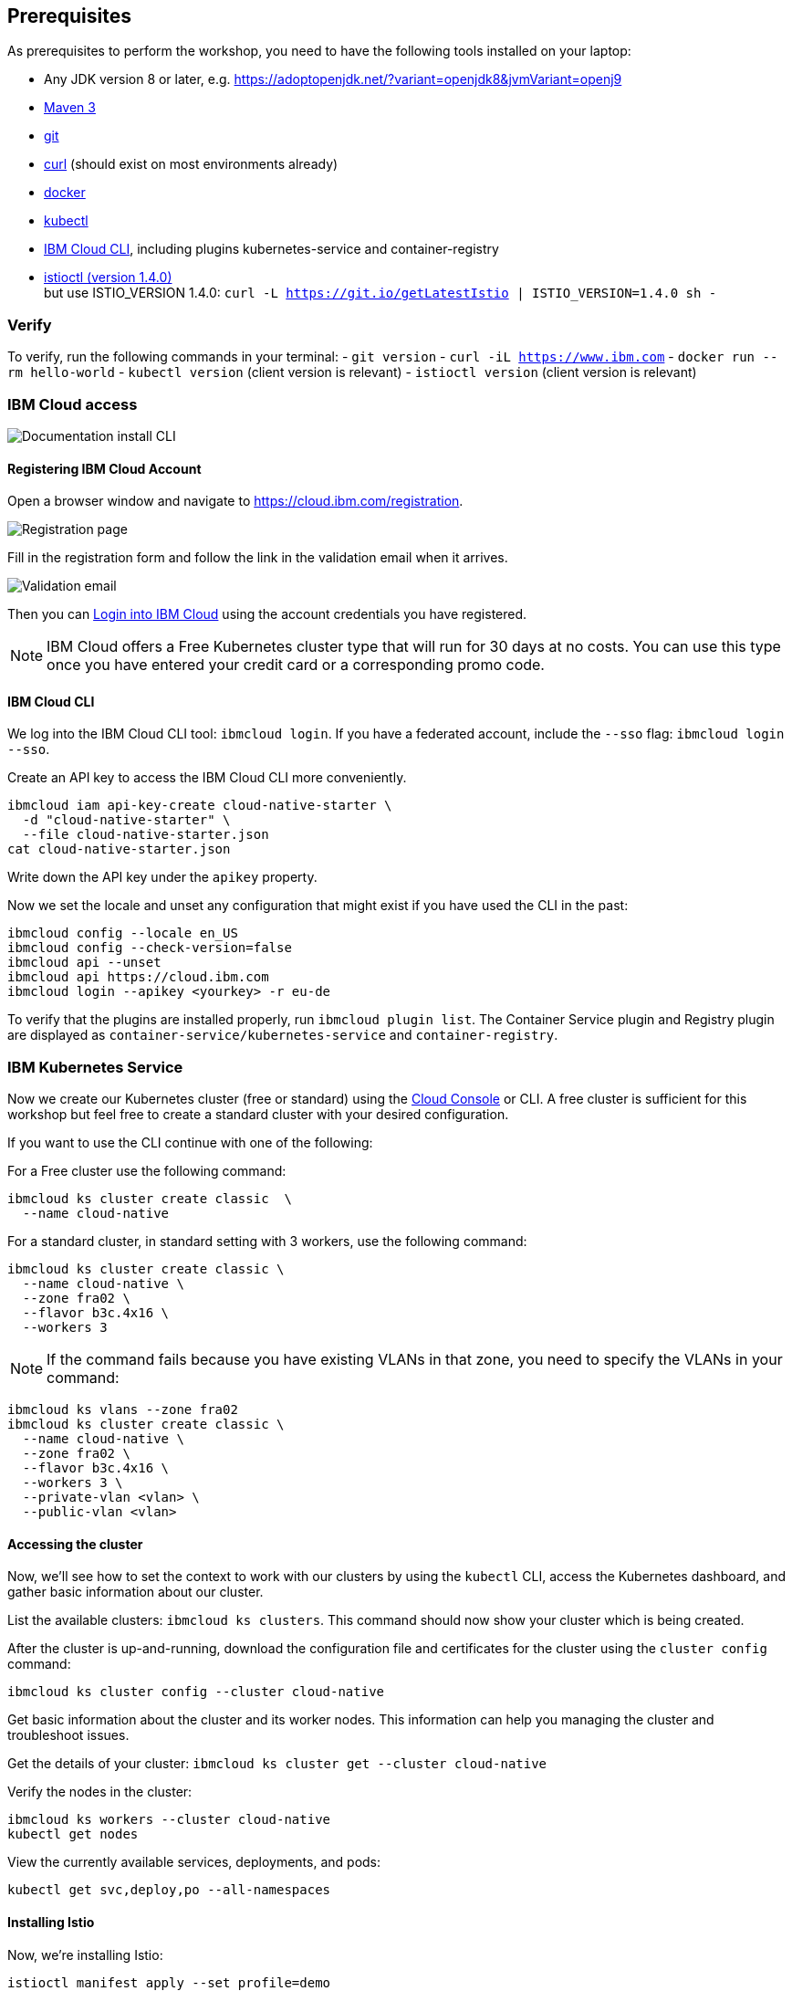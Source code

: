 == Prerequisites

As prerequisites to perform the workshop, you need to have the following tools installed on your laptop:

- Any JDK version 8 or later, e.g. https://adoptopenjdk.net/?variant=openjdk8&jvmVariant=openj9
- https://maven.apache.org/download.cgi[Maven 3^]
- https://git-scm.com/book/en/v2/Getting-Started-Installing-Git[git^]
- https://curl.haxx.se/download.html[curl^] (should exist on most environments already)
- https://docs.docker.com/install/[docker^]
- https://kubernetes.io/docs/tasks/tools/install-kubectl/[kubectl^]
- https://cloud.ibm.com/docs/home/tools[IBM Cloud CLI^], including plugins kubernetes-service and container-registry
- https://istio.io/docs/setup/getting-started/#download[istioctl (version 1.4.0)^] +
    but use ISTIO_VERSION 1.4.0: `curl -L https://git.io/getLatestIstio | ISTIO_VERSION=1.4.0 sh -`

=== Verify

To verify, run the following commands in your terminal:
- `git version`
- `curl -iL https://www.ibm.com`
- `docker run --rm hello-world`
- `kubectl version` (client version is relevant)
- `istioctl version` (client version is relevant)


=== IBM Cloud access

image::images/docs.gif[Documentation install CLI]

==== Registering IBM Cloud Account

Open a browser window and navigate to https://cloud.ibm.com/registration.

image::images/registration.png[Registration page]

Fill in the registration form and follow the link in the validation email when it arrives.

image::images/email.png[Validation email]

Then you can https://cloud.ibm.com/login[Login into IBM Cloud^] using the account credentials you have registered.

NOTE: IBM Cloud offers a Free Kubernetes cluster type that will run for 30 days at no costs.
You can use this type once you have entered your credit card or a corresponding promo code.


==== IBM Cloud CLI

We log into the IBM Cloud CLI tool: `ibmcloud login`.
If you have a federated account, include the `--sso` flag: `ibmcloud login --sso`.

Create an API key to access the IBM Cloud CLI more conveniently.

----
ibmcloud iam api-key-create cloud-native-starter \
  -d "cloud-native-starter" \
  --file cloud-native-starter.json
cat cloud-native-starter.json
----

Write down the API key under the `apikey` property.

Now we set the locale and unset any configuration that might exist if you have used the CLI in the past:

----
ibmcloud config --locale en_US
ibmcloud config --check-version=false
ibmcloud api --unset
ibmcloud api https://cloud.ibm.com
ibmcloud login --apikey <yourkey> -r eu-de
----

To verify that the plugins are installed properly, run `ibmcloud plugin list`.
The Container Service plugin and Registry plugin are displayed as `container-service/kubernetes-service` and `container-registry`.


=== IBM Kubernetes Service

Now we create our Kubernetes cluster (free or standard) using the https://cloud.ibm.com/kubernetes/catalog/create[Cloud Console^] or CLI.
A free cluster is sufficient for this workshop but feel free to create a standard cluster with your desired configuration.

If you want to use the CLI continue with one of the following:

For a Free cluster use the following command:

----
ibmcloud ks cluster create classic  \
  --name cloud-native
----

For a standard cluster, in standard setting with 3 workers, use the following command:

----
ibmcloud ks cluster create classic \
  --name cloud-native \
  --zone fra02 \
  --flavor b3c.4x16 \
  --workers 3
----

NOTE: If the command fails because you have existing VLANs in that zone, you need to specify the VLANs in your command:
----
ibmcloud ks vlans --zone fra02
ibmcloud ks cluster create classic \
  --name cloud-native \
  --zone fra02 \
  --flavor b3c.4x16 \
  --workers 3 \
  --private-vlan <vlan> \
  --public-vlan <vlan>
----


==== Accessing the cluster

Now, we'll see how to set the context to work with our clusters by using the `kubectl` CLI, access the Kubernetes dashboard, and gather basic information about our cluster.

List the available clusters: `ibmcloud ks clusters`.
This command should now show your cluster which is being created.


After the cluster is up-and-running, download the configuration file and certificates for the cluster using the `cluster config` command:

----
ibmcloud ks cluster config --cluster cloud-native
----

Get basic information about the cluster and its worker nodes.
This information can help you managing the cluster and troubleshoot issues.

Get the details of your cluster: `ibmcloud ks cluster get --cluster cloud-native`

Verify the nodes in the cluster:

----
ibmcloud ks workers --cluster cloud-native
kubectl get nodes
----

View the currently available services, deployments, and pods:

----
kubectl get svc,deploy,po --all-namespaces
----

==== Installing Istio

Now, we're installing Istio:

----
istioctl manifest apply --set profile=demo
----

This will install Istio 1.4.0 with distributed tracing, Grafana monitoring, and Kiali.

Check that all pods are running before continuing.

----
kubectl get pod -n istio-system
----

We can verify our Istio installation as follows:

----
istioctl manifest generate --set profile=demo > generated-manifest.yaml
istioctl verify-install -f generated-manifest.yaml
----

The result of the second command (last 3 lines) looks like this:
 
----
Checked 23 crds
Checked 9 Istio Deployments
Istio is installed successfully
----
 
We then enable the automatic sidecar injection:

----
kubectl label namespace default istio-injection=enabled
----

This will enable automatic sidecar injection for the `default` namespace.

Congratulations! We now successfully installed Istio into our cluster.


==== Container Registry

In order to build and distribute Docker images, we need a Docker registry.
We can use the IBM Container Registry which can be accessed right away from our Kubernetes cluster.

We log into the Container Registry service via the `ibmcloud` CLI and obtain the information about our registry:

----
ibmcloud cr login
ibmcloud cr region-set eu-central
ibmcloud cr region
You are targeting region 'eu-central', the registry is 'de.icr.io'.
----

We use the CLI to create a unique namespace in the Container Registry service (`cr`) for our workshop:

----
ibmcloud cr namespace-add cee-<your-name>-workshop
ibmcloud cr namespaces
----

In order to test our new registry namespace, we pull a public image, re-tag it for our own registry, for our region, and push it:

----
docker pull hello-world
docker tag hello-world de.icr.io/cee-<your-name>-workshop/hello-world:1
docker push de.icr.io/cee-<your-name>-workshop/hello-world:1
----

Let's see whether our image is now in the private registry:

----
ibmcloud cr images
----

NOTE: In all following examples, you will need to adapt the image / namespace name!
This is important to take into consideration, otherwise the examples won't work since the images won't exist in your account.

=== Local Docker setup

If you want to try out the example locally, you have to create a Docker network similar to the following:

----
docker network create --subnet=192.168.42.0/24 dkrnet
----

Now, we've finished all preparations.
Let's get started with the link:01-introduction.adoc[workshop].
